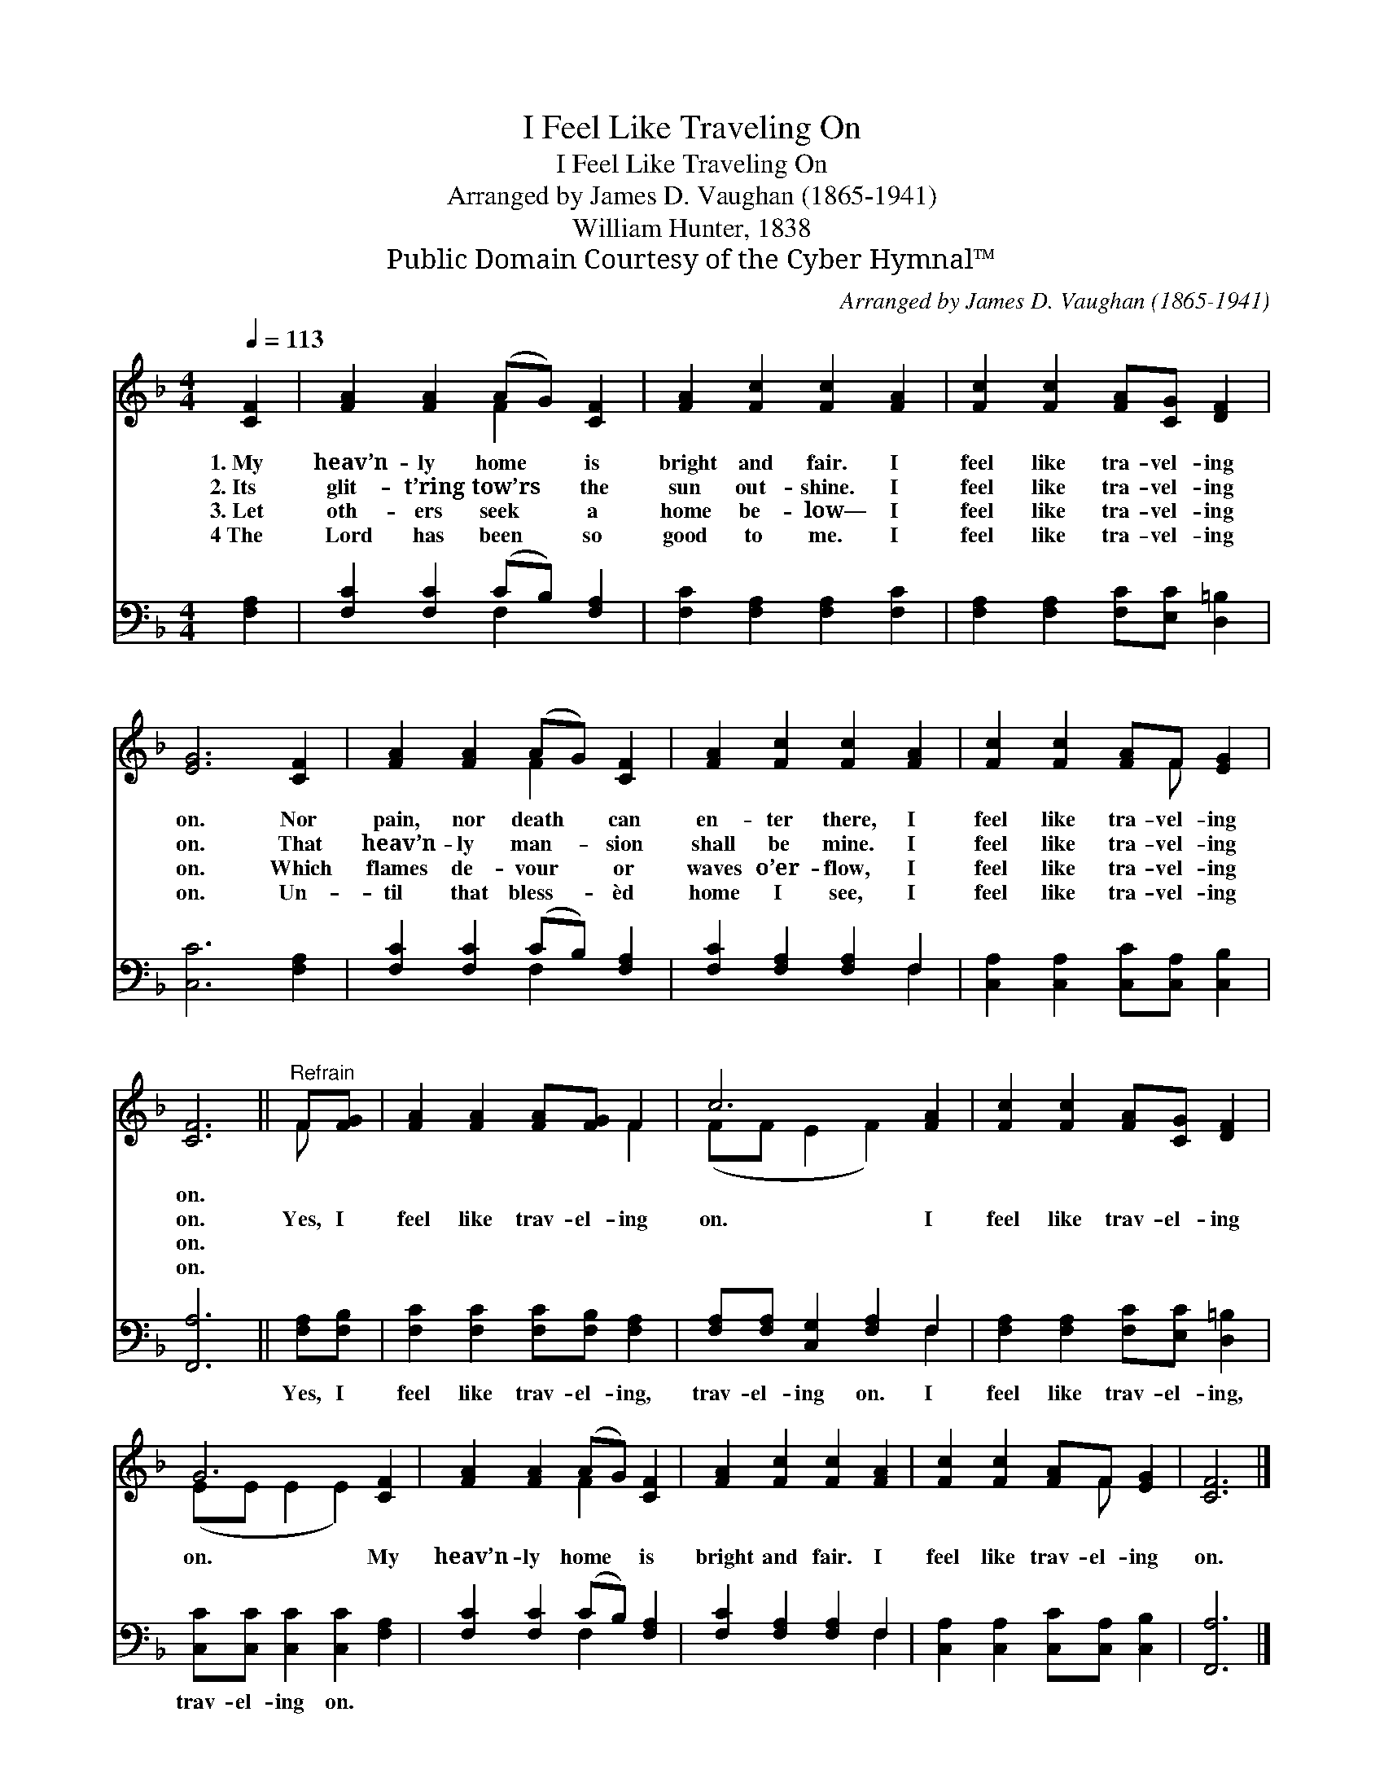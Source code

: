 X:1
T:I Feel Like Traveling On
T:I Feel Like Traveling On
T:Arranged by James D. Vaughan (1865-1941)
T:William Hunter, 1838
T:Public Domain Courtesy of the Cyber Hymnal™
C:Arranged by James D. Vaughan (1865-1941)
Z:Public Domain
Z:Courtesy of the Cyber Hymnal™
%%score ( 1 2 ) ( 3 4 )
L:1/8
Q:1/4=113
M:4/4
K:F
V:1 treble 
V:2 treble 
V:3 bass 
V:4 bass 
V:1
 [CF]2 | [FA]2 [FA]2 (AG) [CF]2 | [FA]2 [Fc]2 [Fc]2 [FA]2 | [Fc]2 [Fc]2 [FA][CG] [DF]2 | %4
w: 1.~My|heav’n- ly home * is|bright and fair. I|feel like tra- vel- ing|
w: 2.~Its|glit- t’ring tow’rs * the|sun out- shine. I|feel like tra- vel- ing|
w: 3.~Let|oth- ers seek * a|home be- low— I|feel like tra- vel- ing|
w: 4~The|Lord has been * so|good to me. I|feel like tra- vel- ing|
 [EG]6 [CF]2 | [FA]2 [FA]2 (AG) [CF]2 | [FA]2 [Fc]2 [Fc]2 [FA]2 | [Fc]2 [Fc]2 [FA]F [EG]2 | %8
w: on. Nor|pain, nor death * can|en- ter there, I|feel like tra- vel- ing|
w: on. That|heav’n- ly man- * sion|shall be mine. I|feel like tra- vel- ing|
w: on. Which|flames de- vour * or|waves o’er- flow, I|feel like tra- vel- ing|
w: on. Un-|til that bless- * èd|home I see, I|feel like tra- vel- ing|
 [CF]6 ||"^Refrain" F[FG] | [FA]2 [FA]2 [FA][FG] F2 | c6 [FA]2 | [Fc]2 [Fc]2 [FA][CG] [DF]2 | %13
w: on.|||||
w: on.|Yes, I|feel like trav- el- ing|on. I|feel like trav- el- ing|
w: on.|||||
w: on.|||||
 G6 [CF]2 | [FA]2 [FA]2 (AG) [CF]2 | [FA]2 [Fc]2 [Fc]2 [FA]2 | [Fc]2 [Fc]2 [FA]F [EG]2 | [CF]6 |] %18
w: |||||
w: on. My|heav’n- ly home * is|bright and fair. I|feel like trav- el- ing|on.|
w: |||||
w: |||||
V:2
 x2 | x4 F2 x2 | x8 | x8 | x8 | x4 F2 x2 | x8 | x5 F x2 | x6 || F x | x6 F2 | (FF E2 F2) x2 | x8 | %13
 (EE E2 E2) x2 | x4 F2 x2 | x8 | x5 F x2 | x6 |] %18
V:3
 [F,A,]2 | [F,C]2 [F,C]2 (CB,) [F,A,]2 | [F,C]2 [F,A,]2 [F,A,]2 [F,C]2 | %3
w: ~|~ ~ ~ * ~|~ ~ ~ ~|
 [F,A,]2 [F,A,]2 [F,C][E,C] [D,=B,]2 | [C,C]6 [F,A,]2 | [F,C]2 [F,C]2 (CB,) [F,A,]2 | %6
w: ~ ~ ~ ~ ~|~ ~|~ ~ ~ * ~|
 [F,C]2 [F,A,]2 [F,A,]2 F,2 | [C,A,]2 [C,A,]2 [C,C][C,A,] [C,B,]2 | [F,,A,]6 || [F,A,][F,B,] | %10
w: ~ ~ ~ ~|~ ~ ~ ~ ~|~|Yes, I|
 [F,C]2 [F,C]2 [F,C][F,B,] [F,A,]2 | [F,A,][F,A,] [C,G,]2 [F,A,]2 F,2 | %12
w: feel like trav- el- ing,|trav- el- ing on. I|
 [F,A,]2 [F,A,]2 [F,C][E,C] [D,=B,]2 | [C,C][C,C] [C,C]2 [C,C]2 [F,A,]2 | %14
w: feel like trav- el- ing,|trav- el- ing on. *|
 [F,C]2 [F,C]2 (CB,) [F,A,]2 | [F,C]2 [F,A,]2 [F,A,]2 F,2 | [C,A,]2 [C,A,]2 [C,C][C,A,] [C,B,]2 | %17
w: |||
 [F,,A,]6 |] %18
w: |
V:4
 x2 | x4 F,2 x2 | x8 | x8 | x8 | x4 F,2 x2 | x6 F,2 | x8 | x6 || x2 | x8 | x6 F,2 | x8 | x8 | %14
 x4 F,2 x2 | x6 F,2 | x8 | x6 |] %18

